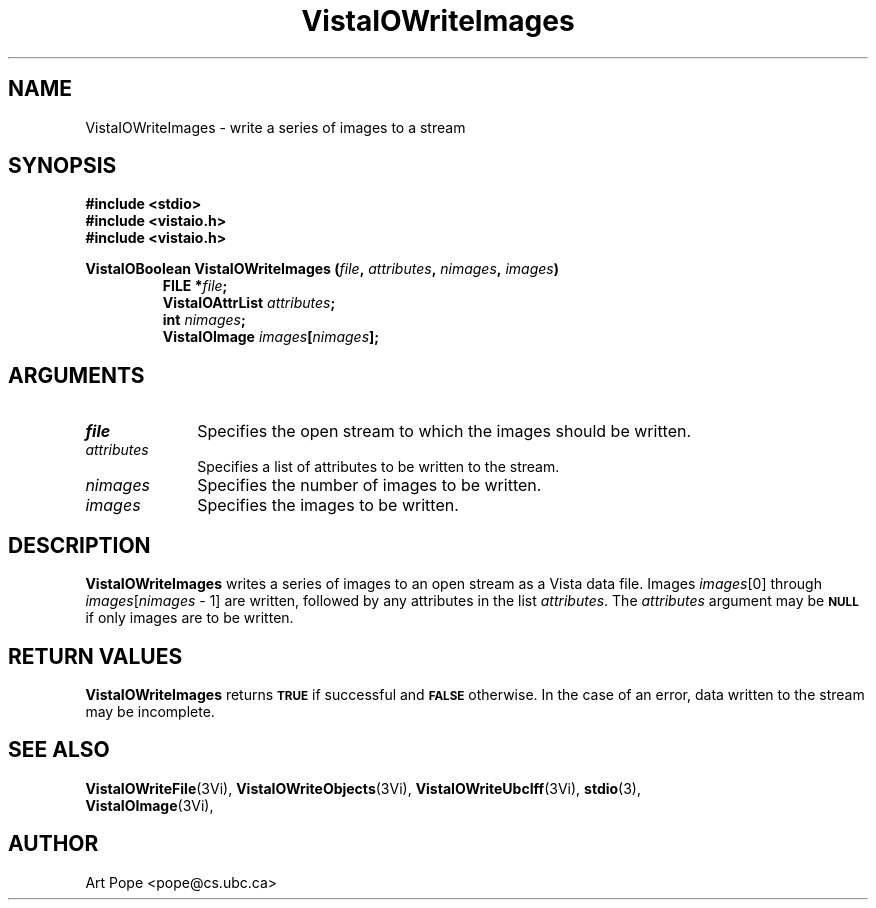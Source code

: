 .ds VistaIOn 2.1
.TH VistaIOWriteImages 3Vi "24 April 1993" "Vista VistaIOersion \*(VistaIOn"
.SH NAME
VistaIOWriteImages \- write a series of images to a stream
.SH SYNOPSIS
.nf
.ft B
#include \fB<stdio>\fP
#include \fB<vistaio.h>\fP
#include \fB<vistaio.h>\fP
.PP
.ft B
VistaIOBoolean VistaIOWriteImages (\fIfile\fP, \fIattributes\fP, \fInimages\fP, \fIimages\fP)
.RS
FILE *\fIfile\fP;
VistaIOAttrList \fIattributes\fP;
int \fInimages\fP;
VistaIOImage \fIimages\fP[\fInimages\fP];
.RE
.fi
.SH ARGUMENTS
.IP \fIfile\fP 10n
Specifies the open stream to which the images should be written.
.IP \fIattributes\fP 10n
Specifies a list of attributes to be written to the stream.
.IP \fInimages\fP 10n
Specifies the number of images to be written.
.IP \fIimages\fP 10n
Specifies the images to be written.
.SH DESCRIPTION
\fBVistaIOWriteImages\fP writes a series of images to an open stream as a Vista 
data file. Images \fIimages\fP[0] through \fIimages\fP[\fInimages\fP\ \-\ 1]
are written, followed by any attributes in the list \fIattributes\fP.
The \fIattributes\fP argument may be 
.SB NULL
if only images are to be written.
.SH "RETURN VALUES"
\fBVistaIOWriteImages\fP returns
.SB TRUE
if successful and
.SB FALSE
otherwise. In the case of an error, data written to the stream may 
be incomplete.
.SH "SEE ALSO"
.na
.nh
.BR VistaIOWriteFile (3Vi),
.BR VistaIOWriteObjects (3Vi),
.BR VistaIOWriteUbcIff (3Vi),
.BR stdio (3),
.br
.BR VistaIOImage (3Vi),

.ad
.hy
.SH AUTHOR
Art Pope <pope@cs.ubc.ca>
